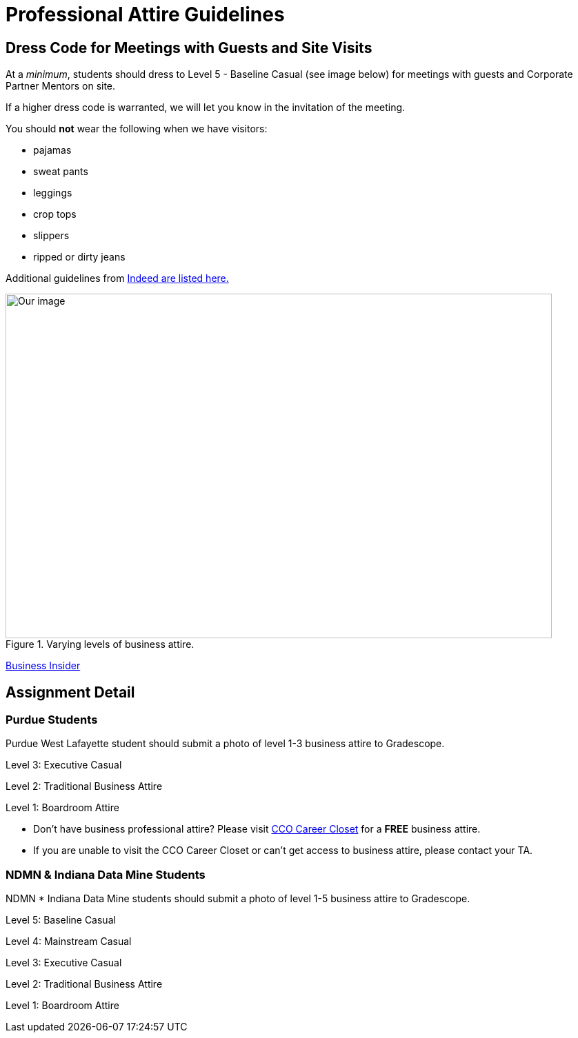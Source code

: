 = Professional Attire Guidelines

== Dress Code for Meetings with Guests and Site Visits 

At a _minimum_, students should dress to Level 5 - Baseline Casual (see image below) for meetings with guests and Corporate Partner Mentors on site. 

If a higher dress code is warranted, we will let you know in the invitation of the meeting. 

You should *not* wear the following when we have visitors:

- pajamas
- sweat pants 
- leggings
- crop tops 
- slippers 
- ripped or dirty jeans 

Additional guidelines from link:https://www.indeed.com/career-advice/starting-new-job/guide-to-business-casual-attire[Indeed are listed here.]

image::dress-code-levels.jpg[Our image, width=792, height=500, loading=lazy, title="Varying levels of business attire."]
https://www.businessinsider.com/how-to-dress-for-work-business-attire-2014-8#executive-casual-dress-is-professional-without-being-stuffy-3[Business Insider]

== Assignment Detail

=== Purdue Students

Purdue West Lafayette student should submit a photo of level 1-3 business attire to Gradescope.

Level 3: Executive Casual

Level 2: Traditional Business Attire

Level 1: Boardroom Attire

* Don't have business professional attire? Please visit https://www.cco.purdue.edu/Students/WhatWeOffer?tab=CareerCloset[CCO Career Closet] for a *FREE* business attire.
* If you are unable to visit the CCO Career Closet or can't get access to business attire, please contact your TA.


=== NDMN & Indiana Data Mine Students

NDMN * Indiana Data Mine students should submit a photo of level 1-5 business attire to Gradescope.

Level 5: Baseline Casual

Level 4: Mainstream Casual

Level 3: Executive Casual

Level 2: Traditional Business Attire

Level 1: Boardroom Attire
